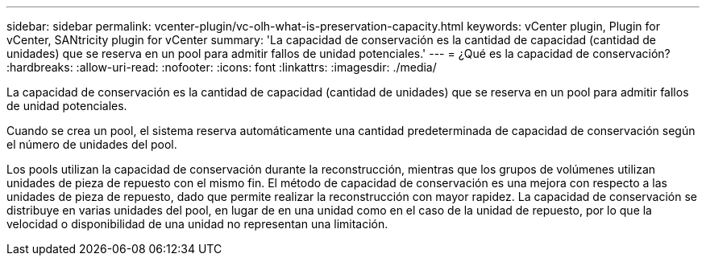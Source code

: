 ---
sidebar: sidebar 
permalink: vcenter-plugin/vc-olh-what-is-preservation-capacity.html 
keywords: vCenter plugin, Plugin for vCenter, SANtricity plugin for vCenter 
summary: 'La capacidad de conservación es la cantidad de capacidad (cantidad de unidades) que se reserva en un pool para admitir fallos de unidad potenciales.' 
---
= ¿Qué es la capacidad de conservación?
:hardbreaks:
:allow-uri-read: 
:nofooter: 
:icons: font
:linkattrs: 
:imagesdir: ./media/


[role="lead"]
La capacidad de conservación es la cantidad de capacidad (cantidad de unidades) que se reserva en un pool para admitir fallos de unidad potenciales.

Cuando se crea un pool, el sistema reserva automáticamente una cantidad predeterminada de capacidad de conservación según el número de unidades del pool.

Los pools utilizan la capacidad de conservación durante la reconstrucción, mientras que los grupos de volúmenes utilizan unidades de pieza de repuesto con el mismo fin. El método de capacidad de conservación es una mejora con respecto a las unidades de pieza de repuesto, dado que permite realizar la reconstrucción con mayor rapidez. La capacidad de conservación se distribuye en varias unidades del pool, en lugar de en una unidad como en el caso de la unidad de repuesto, por lo que la velocidad o disponibilidad de una unidad no representan una limitación.
